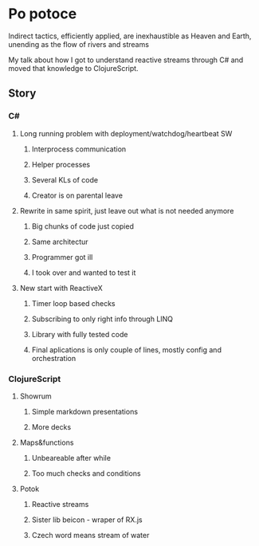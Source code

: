 * Po potoce

Indirect tactics, efficiently applied, are inexhaustible as Heaven and Earth,
unending as the flow of rivers and streams

My talk about how I got to understand reactive streams through C# and moved that
knowledge to ClojureScript.

** Story
*** C#
**** Long running problem with deployment/watchdog/heartbeat SW
***** Interprocess communication
***** Helper processes
***** Several KLs of code
***** Creator is on parental leave
**** Rewrite in same spirit, just leave out what is not needed anymore
***** Big chunks of code just copied
***** Same architectur
***** Programmer got ill
***** I took over and wanted to test it
**** New start with ReactiveX
***** Timer loop based checks
***** Subscribing to only right info through LINQ
***** Library with fully tested code
***** Final aplications is only couple of lines, mostly config and orchestration
*** ClojureScript
**** Showrum
***** Simple markdown presentations
***** More decks
**** Maps&functions
***** Unbeareable after while
***** Too much checks and conditions
**** Potok
***** Reactive streams
***** Sister lib beicon - wraper of RX.js
***** Czech word means stream of water
